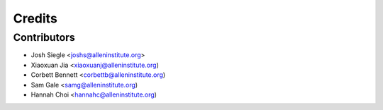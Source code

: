 =======
Credits
=======

Contributors
----------------

* Josh Siegle <joshs@alleninstitute.org>
* Xiaoxuan Jia <xiaoxuanj@alleninstitute.org)
* Corbett Bennett <corbettb@alleninstitute.org)
* Sam Gale <samg@alleninstitute.org)
* Hannah Choi <hannahc@alleninstitute.org)